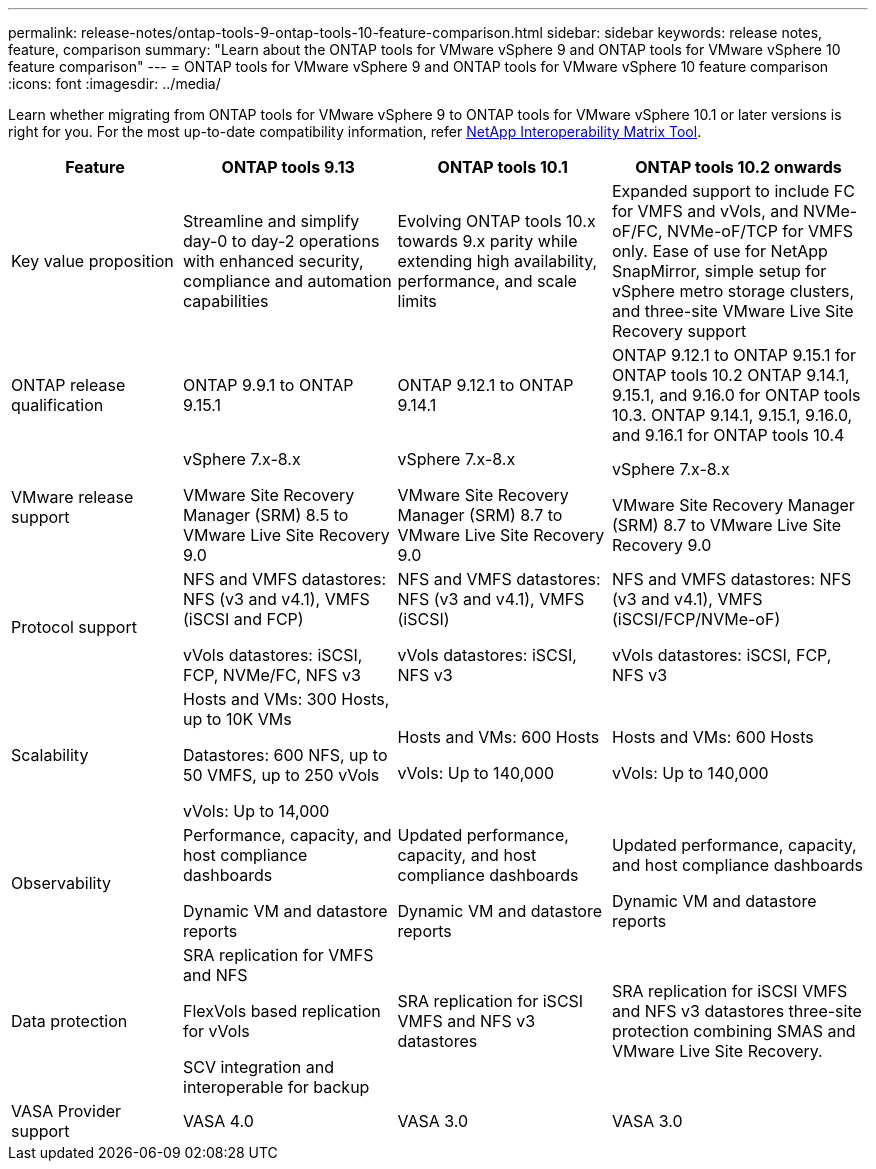 ---
permalink: release-notes/ontap-tools-9-ontap-tools-10-feature-comparison.html
sidebar: sidebar
keywords: release notes, feature, comparison
summary: "Learn about the ONTAP tools for VMware vSphere 9 and ONTAP tools for VMware vSphere 10 feature comparison"
---
= ONTAP tools for VMware vSphere 9 and ONTAP tools for VMware vSphere 10 feature comparison
:icons: font
:imagesdir: ../media/

[.lead]

Learn whether migrating from ONTAP tools for VMware vSphere 9 to ONTAP tools for VMware vSphere 10.1 or later versions is right for you. For the most up-to-date compatibility information, refer https://mysupport.netapp.com/matrix[NetApp Interoperability Matrix Tool^].

[cols="20%,25%,25%,30%",options="header"]
|===
| Feature | ONTAP tools 9.13 | ONTAP tools 10.1 | ONTAP tools 10.2 onwards
|
Key value proposition
|
Streamline and simplify day-0 to day-2 operations with enhanced security, compliance and automation capabilities
|
Evolving ONTAP tools 10.x towards 9.x parity while extending high availability, performance, and scale limits
|
Expanded support to include FC for VMFS and vVols, and NVMe-oF/FC, NVMe-oF/TCP for VMFS only. Ease of use for NetApp SnapMirror, simple setup for vSphere metro storage clusters, and three-site VMware Live Site Recovery support
|
ONTAP release qualification
|
ONTAP 9.9.1 to ONTAP 9.15.1
|
ONTAP 9.12.1 to ONTAP 9.14.1
|
ONTAP 9.12.1 to ONTAP 9.15.1 for ONTAP tools 10.2
ONTAP 9.14.1, 9.15.1, and 9.16.0 for ONTAP tools 10.3.
ONTAP 9.14.1, 9.15.1, 9.16.0, and 9.16.1 for ONTAP tools 10.4
// updated info for 10.4 - ref FS
|
VMware release support
|
vSphere 7.x-8.x

VMware Site Recovery Manager (SRM) 8.5 to VMware Live Site Recovery 9.0
|
vSphere 7.x-8.x

VMware Site Recovery Manager (SRM) 8.7 to VMware Live Site Recovery 9.0
|
vSphere 7.x-8.x

VMware Site Recovery Manager (SRM) 8.7 to VMware Live Site Recovery 9.0 
|
Protocol support
|
NFS and VMFS datastores: NFS (v3 and v4.1), VMFS (iSCSI and FCP)

vVols datastores: iSCSI, FCP, NVMe/FC, NFS v3
|
NFS and VMFS datastores: NFS (v3 and v4.1), VMFS (iSCSI)

vVols datastores: iSCSI, NFS v3
|
NFS and VMFS datastores: NFS (v3 and v4.1), VMFS (iSCSI/FCP/NVMe-oF)

vVols datastores: iSCSI, FCP, NFS v3
|
Scalability
|
Hosts and VMs: 300 Hosts, up to 10K VMs 

Datastores: 600 NFS, up to 50 VMFS, up to 250 vVols

vVols: Up to 14,000
|
Hosts and VMs: 600 Hosts

vVols: Up to 140,000
|
Hosts and VMs: 600 Hosts

vVols: Up to 140,000
|
Observability
|
Performance, capacity, and host compliance dashboards

Dynamic VM and datastore reports
|
Updated performance, capacity, and host compliance dashboards

Dynamic VM and datastore reports
|
Updated performance, capacity, and host compliance dashboards

Dynamic VM and datastore reports
|
Data protection
|
SRA replication for VMFS and NFS

FlexVols based replication for vVols

SCV integration and interoperable for backup
|
SRA replication for iSCSI VMFS and NFS v3 datastores
|
SRA replication for iSCSI VMFS and NFS v3 datastores three-site protection combining SMAS and VMware Live Site Recovery.
|
VASA Provider support
|
VASA 4.0
|
VASA 3.0
|
VASA 3.0
|===